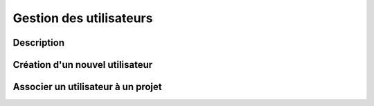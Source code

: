Gestion des utilisateurs
========================

Description
-----------

Création d'un nouvel utilisateur
--------------------------------

Associer un utilisateur à un projet
-----------------------------------
